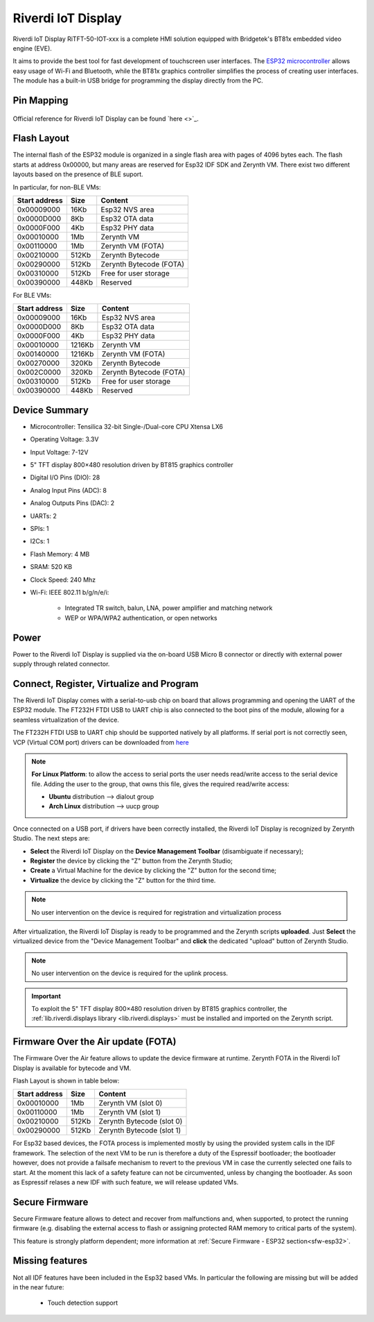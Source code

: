 .. _riverdi_tft50_iotxxx:

Riverdi IoT Display
===================

Riverdi IoT Display RiTFT-50-IOT-xxx is a complete HMI solution equipped with Bridgetek's BT81x embedded video engine (EVE). 

It aims to provide the best tool for fast development of touchscreen user interfaces. The `ESP32 microcontroller <https://espressif.com/en/products/hardware/esp32/overview>`_ allows easy usage of Wi-Fi and Bluetooth, while the BT81x graphics controller simplifies the process of creating user interfaces. The module has a built-in USB bridge for programming the display directly from the PC.

.. figure:: /custom/img/riverdi_tft50_iotxxx.jpg
   :align: center
   :figwidth: 70% 
   :alt: Riverdi IoT Display

Pin Mapping
***********

.. figure:: /custom/img/riverdi_tft50_iotxxx_pin_comm.jpg
   :align: center
   :figwidth: 100% 
   :alt: Riverdi IoT Display

Official reference for Riverdi IoT Display can be found `here <>`_.

Flash Layout
************

The internal flash of the ESP32 module is organized in a single flash area with pages of 4096 bytes each. The flash starts at address 0x00000, but many areas are reserved for Esp32 IDF SDK and Zerynth VM. There exist two different layouts based on the presence of BLE suport.

In particular, for non-BLE VMs:

=============  ============  =========================
Start address  Size          Content
=============  ============  =========================
  0x00009000      16Kb         Esp32 NVS area
  0x0000D000       8Kb         Esp32 OTA data
  0x0000F000       4Kb         Esp32 PHY data
  0x00010000       1Mb         Zerynth VM
  0x00110000       1Mb         Zerynth VM (FOTA)
  0x00210000     512Kb         Zerynth Bytecode
  0x00290000     512Kb         Zerynth Bytecode (FOTA)
  0x00310000     512Kb         Free for user storage
  0x00390000     448Kb         Reserved
=============  ============  =========================

For BLE VMs:

=============  ============  =========================
Start address  Size          Content
=============  ============  =========================
  0x00009000      16Kb         Esp32 NVS area
  0x0000D000       8Kb         Esp32 OTA data
  0x0000F000       4Kb         Esp32 PHY data
  0x00010000    1216Kb         Zerynth VM
  0x00140000    1216Kb         Zerynth VM (FOTA)
  0x00270000     320Kb         Zerynth Bytecode
  0x002C0000     320Kb         Zerynth Bytecode (FOTA)
  0x00310000     512Kb         Free for user storage
  0x00390000     448Kb         Reserved
=============  ============  =========================


Device Summary
**************

* Microcontroller: Tensilica 32-bit Single-/Dual-core CPU Xtensa LX6
* Operating Voltage: 3.3V
* Input Voltage: 7-12V
* 5" TFT display 800×480 resolution driven by BT815 graphics controller
* Digital I/O Pins (DIO): 28
* Analog Input Pins (ADC): 8
* Analog Outputs Pins (DAC): 2
* UARTs: 2
* SPIs: 1
* I2Cs: 1
* Flash Memory: 4 MB 
* SRAM: 520 KB
* Clock Speed: 240 Mhz
* Wi-Fi: IEEE 802.11 b/g/n/e/i:

    * Integrated TR switch, balun, LNA, power amplifier and matching network
    * WEP or WPA/WPA2 authentication, or open networks 

Power
*****

Power to the Riverdi IoT Display is supplied via the on-board USB Micro B connector or directly with external power supply through related connector.

Connect, Register, Virtualize and Program
*****************************************

The Riverdi IoT Display comes with a serial-to-usb chip on board that allows programming and opening the UART of the ESP32 module. The FT232H FTDI USB to UART chip is also connected to the boot pins of the module, allowing for a seamless virtualization of the device.

The FT232H FTDI USB to UART chip should be supported natively by all platforms. If serial port is not correctly seen, VCP (Virtual COM port) drivers can be downloaded from `here <https://www.ftdichip.com/Drivers/VCP.htm>`_

.. note:: **For Linux Platform**: to allow the access to serial ports the user needs read/write access to the serial device file. Adding the user to the group, that owns this file, gives the required read/write access:
				
				* **Ubuntu** distribution --> dialout group
				* **Arch Linux** distribution --> uucp group

Once connected on a USB port, if drivers have been correctly installed, the Riverdi IoT Display is recognized by Zerynth Studio. The next steps are:

* **Select** the Riverdi IoT Display on the **Device Management Toolbar** (disambiguate if necessary);
* **Register** the device by clicking the "Z" button from the Zerynth Studio;
* **Create** a Virtual Machine for the device by clicking the "Z" button for the second time;
* **Virtualize** the device by clicking the "Z" button for the third time.

.. note:: No user intervention on the device is required for registration and virtualization process

After virtualization, the Riverdi IoT Display is ready to be programmed and the Zerynth scripts **uploaded**. Just **Select** the virtualized device from the "Device Management Toolbar" and **click** the dedicated "upload" button of Zerynth Studio.

.. note:: No user intervention on the device is required for the uplink process.

.. important:: To exploit the 5" TFT display 800×480 resolution driven by BT815 graphics controller, the :ref:`lib.riverdi.displays library <lib.riverdi.displays>` must be installed and imported on the Zerynth script.

Firmware Over the Air update (FOTA)
***********************************

The Firmware Over the Air feature allows to update the device firmware at runtime. Zerynth FOTA in the Riverdi IoT Display is available for bytecode and VM.

Flash Layout is shown in table below:

=============  ============  ============================
Start address  Size          Content
=============  ============  ============================
  0x00010000       1Mb         Zerynth VM (slot 0)
  0x00110000       1Mb         Zerynth VM (slot 1)
  0x00210000     512Kb         Zerynth Bytecode (slot 0)
  0x00290000     512Kb         Zerynth Bytecode (slot 1)
=============  ============  ============================

For Esp32 based devices, the FOTA process is implemented mostly by using the provided system calls in the IDF framework. The selection of the next VM to be run is therefore a duty of the Espressif bootloader; the bootloader however, does not provide a failsafe mechanism to revert to the previous VM in case the currently selected one fails to start. At the moment this lack of a safety feature can not be circumvented, unless by changing the bootloader. As soon as Espressif relases a new IDF with such feature, we will release updated VMs. 

Secure Firmware
***************

Secure Firmware feature allows to detect and recover from malfunctions and, when supported, to protect the running firmware (e.g. disabling the external access to flash or assigning protected RAM memory to critical parts of the system).

This feature is strongly platform dependent; more information at :ref:`Secure Firmware - ESP32 section<sfw-esp32>`.

Missing features
****************

Not all IDF features have been included in the Esp32 based VMs. In particular the following are missing but will be added in the near future:

    * Touch detection support


